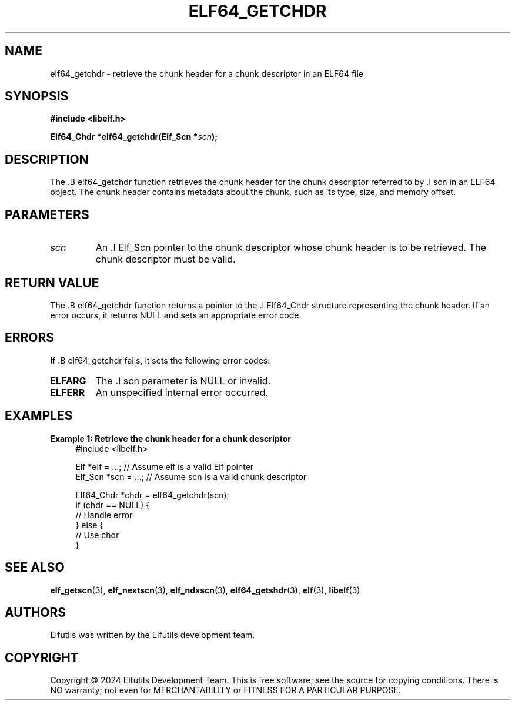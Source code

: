 .TH ELF64_GETCHDR 3 "June 2024" "Elfutils" "Library Functions Manual"

.SH NAME
elf64_getchdr \- retrieve the chunk header for a chunk descriptor in an ELF64 file

.SH SYNOPSIS
.B #include <libelf.h>

.BI "Elf64_Chdr *elf64_getchdr(Elf_Scn *" scn ");"

.SH DESCRIPTION
The .B elf64_getchdr function retrieves the chunk header for the chunk descriptor referred to by .I scn in an ELF64 object. The chunk header contains metadata about the chunk, such as its type, size, and memory offset.

.SH PARAMETERS
.TP
.I scn
An .I Elf_Scn pointer to the chunk descriptor whose chunk header is to be retrieved. The chunk descriptor must be valid.

.SH RETURN VALUE
The .B elf64_getchdr function returns a pointer to the .I Elf64_Chdr structure representing the chunk header. If an error occurs, it returns NULL and sets an appropriate error code.

.SH ERRORS
If .B elf64_getchdr fails, it sets the following error codes:

.TP
.B ELFARG
The .I scn parameter is NULL or invalid.

.TP
.B ELFERR
An unspecified internal error occurred.

.SH EXAMPLES
.B "Example 1: Retrieve the chunk header for a chunk descriptor"
.nf
.in +4
#include <libelf.h>

Elf *elf = ...; // Assume elf is a valid Elf pointer
Elf_Scn *scn = ...; // Assume scn is a valid chunk descriptor

Elf64_Chdr *chdr = elf64_getchdr(scn);
if (chdr == NULL) {
    // Handle error
} else {
    // Use chdr
}
.in -4
.fi

.SH SEE ALSO
.BR elf_getscn (3),
.BR elf_nextscn (3),
.BR elf_ndxscn (3),
.BR elf64_getshdr (3),
.BR elf (3),
.BR libelf (3)

.SH AUTHORS
Elfutils was written by the Elfutils development team.

.SH COPYRIGHT
Copyright © 2024 Elfutils Development Team. 
This is free software; see the source for copying conditions. There is NO warranty; not even for MERCHANTABILITY or FITNESS FOR A PARTICULAR PURPOSE.

